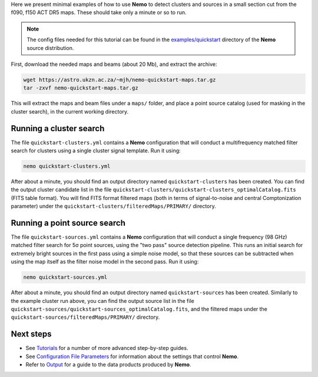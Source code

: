 Here we present minimal examples of how to use **Nemo** to detect clusters and sources
in a small section cut from the f090, f150 ACT DR5 maps. These should take only a minute
or so to run.

.. note::  The config files needed for this tutorial can be found in the 
           `examples/quickstart <https://github.com/simonsobs/nemo/tree/master/examples/quickstart>`_
           directory of the **Nemo** source distribution.
           
First, download the needed maps and beams (about 20 Mb), and extract the archive:

.. code-block::

   wget https://astro.ukzn.ac.za/~mjh/nemo-quickstart-maps.tar.gz
   tar -zxvf nemo-quickstart-maps.tar.gz

This will extract the maps and beam files under a ``maps/`` folder, and place a point
source catalog (used for masking in the cluster search), in the current working
directory.


Running a cluster search
========================

The file ``quickstart-clusters.yml`` contains a **Nemo** configuration that will conduct
a multifrequency matched filter search for clusters using a single cluster signal template.
Run it using:
    
.. code-block::

   nemo quickstart-clusters.yml

After about a minute, you should find an output directory named ``quickstart-clusters`` has
been created. You can find the output cluster candidate list in the file
``quickstart-clusters/quickstart-clusters_optimalCatalog.fits`` (FITS table format). You
will find FITS format filtered maps (both in terms of signal-to-noise and central
Comptonization parameter) under the ``quickstart-clusters/filteredMaps/PRIMARY/`` directory.


Running a point source search
=============================

The file ``quickstart-sources.yml`` contains a **Nemo** configuration that will conduct
a single frequency (98 GHz) matched filter search for 5σ point sources, using the
"two pass" source detection pipeline. This runs an initial search for extremely bright
sources in the first pass using a simple noise model, so that these sources can be subtracted
when using the map itself as the filter noise model in the second pass.
Run it using:
    
.. code-block::

   nemo quickstart-sources.yml

After about a minute, you should find an output directory named ``quickstart-sources`` has
been created. Similarly to the example cluster run above, you can find the output source
list in the file ``quickstart-sources/quickstart-sources_optimalCatalog.fits``, and the
filtered maps under the ``quickstart-sources/filteredMaps/PRIMARY/`` directory.


Next steps
==========

* See `Tutorials <https://nemo-sz.readthedocs.io/en/latest/tutorials.html>`_ for a number
  of more advanced step-by-step guides.

* See `Configuration File Parameters <https://nemo-sz.readthedocs.io/en/latest/config.html>`_
  for information about the settings that control **Nemo**.

* Refer to `Output <https://nemo-sz.readthedocs.io/en/latest/outputs.html>`_ for a
  guide to the data products produced by **Nemo**.

